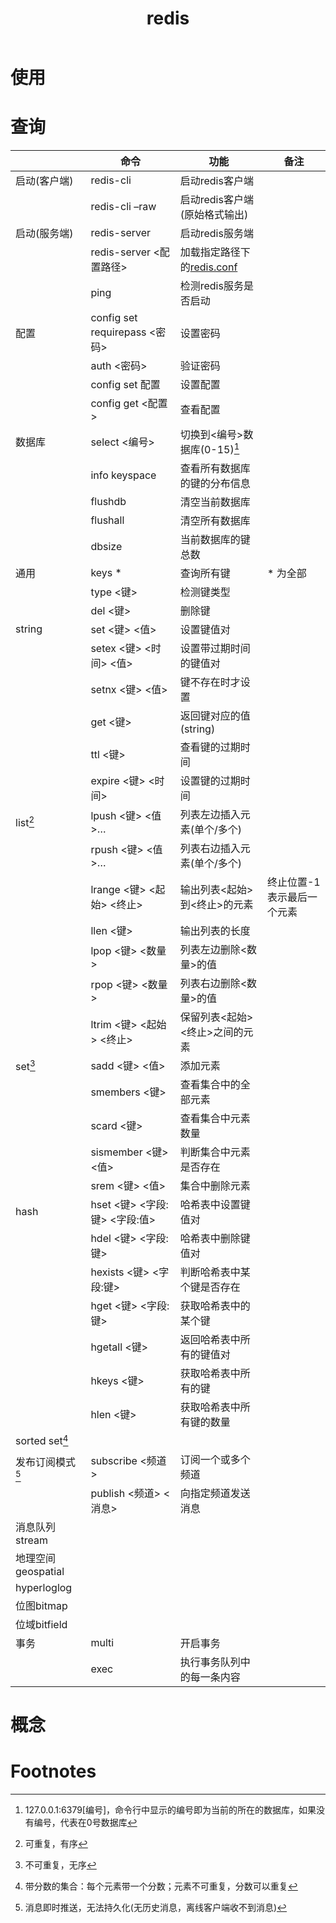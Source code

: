 :PROPERTIES:
:ID:       c76e9ab3-bcb3-4a97-ba1b-48809c337c51
:END:
#+title: redis

* 使用

* 查询
|--------------------+-------------------------------+--------------------------------+----------------------------|
|                    | 命令                          | 功能                           | 备注                       |
|--------------------+-------------------------------+--------------------------------+----------------------------|
| 启动(客户端)       | redis-cli                     | 启动redis客户端                |                            |
|                    | redis-cli --raw               | 启动redis客户端(原始格式输出)  |                            |
|--------------------+-------------------------------+--------------------------------+----------------------------|
| 启动(服务端)       | redis-server                  | 启动redis服务端                |                            |
|                    | redis-server <配置路径>       | 加载指定路径下的[[id:b5baef5f-1ff7-49c3-a49b-ce7ca2c57b06][redis.conf]]     |                            |
|                    | ping                          | 检测redis服务是否启动          |                            |
|--------------------+-------------------------------+--------------------------------+----------------------------|
| 配置               | config set requirepass <密码> | 设置密码                       |                            |
|                    | auth <密码>                   | 验证密码                       |                            |
|                    | config set 配置               | 设置配置                       |                            |
|                    | config get <配置>             | 查看配置                       |                            |
|--------------------+-------------------------------+--------------------------------+----------------------------|
| 数据库             | select <编号>                 | 切换到<编号>数据库(0-15)[fn:4] |                            |
|                    | info keyspace                 | 查看所有数据库的键的分布信息   |                            |
|                    | flushdb                       | 清空当前数据库                 |                            |
|                    | flushall                      | 清空所有数据库                 |                            |
|                    | dbsize                        | 当前数据库的键总数             |                            |
|--------------------+-------------------------------+--------------------------------+----------------------------|
| 通用               | keys *                        | 查询所有键                     | * 为全部                   |
|                    | type <键>                     | 检测键类型                     |                            |
|                    | del <键>                      | 删除键                         |                            |
|--------------------+-------------------------------+--------------------------------+----------------------------|
| string             | set <键> <值>                 | 设置键值对                     |                            |
|                    | setex <键> <时间> <值>        | 设置带过期时间的键值对         |                            |
|                    | setnx <键> <值>               | 键不存在时才设置               |                            |
|                    | get <键>                      | 返回键对应的值(string)         |                            |
|                    | ttl <键>                      | 查看键的过期时间               |                            |
|                    | expire <键> <时间>            | 设置键的过期时间               |                            |
|--------------------+-------------------------------+--------------------------------+----------------------------|
| list[fn:1]         | lpush <键> <值>...            | 列表左边插入元素(单个/多个)    |                            |
|                    | rpush <键> <值>...            | 列表右边插入元素(单个/多个)    |                            |
|                    | lrange <键> <起始> <终止>     | 输出列表<起始>到<终止>的元素   | 终止位置-1表示最后一个元素 |
|                    | llen <键>                     | 输出列表的长度                 |                            |
|                    | lpop <键> <数量>              | 列表左边删除<数量>的值         |                            |
|                    | rpop <键> <数量>              | 列表右边删除<数量>的值         |                            |
|                    | ltrim <键> <起始> <终止>      | 保留列表<起始><终止>之间的元素 |                            |
|--------------------+-------------------------------+--------------------------------+----------------------------|
| set[fn:2]          | sadd <键> <值>                | 添加元素                       |                            |
|                    | smembers <键>                 | 查看集合中的全部元素           |                            |
|                    | scard <键>                    | 查看集合中元素数量             |                            |
|                    | sismember <键> <值>           | 判断集合中元素是否存在         |                            |
|                    | srem <键> <值>                | 集合中删除元素                 |                            |
|--------------------+-------------------------------+--------------------------------+----------------------------|
| hash               | hset <键> <字段:键> <字段:值> | 哈希表中设置键值对             |                            |
|                    | hdel <键> <字段:键>           | 哈希表中删除键值对             |                            |
|                    | hexists <键> <字段:键>        | 判断哈希表中某个键是否存在     |                            |
|                    | hget <键> <字段:键>           | 获取哈希表中的某个键           |                            |
|                    | hgetall <键>                  | 返回哈希表中所有的键值对       |                            |
|                    | hkeys <键>                    | 获取哈希表中所有的键           |                            |
|                    | hlen <键>                     | 获取哈希表中所有键的数量       |                            |
|--------------------+-------------------------------+--------------------------------+----------------------------|
| sorted set[fn:3]   |                               |                                |                            |
|--------------------+-------------------------------+--------------------------------+----------------------------|
| 发布订阅模式[fn:5] | subscribe <频道>              | 订阅一个或多个频道             |                            |
|                    | publish <频道> <消息>         | 向指定频道发送消息             |                            |
|--------------------+-------------------------------+--------------------------------+----------------------------|
| 消息队列stream     |                               |                                |                            |
|--------------------+-------------------------------+--------------------------------+----------------------------|
| 地理空间geospatial |                               |                                |                            |
|--------------------+-------------------------------+--------------------------------+----------------------------|
| hyperloglog        |                               |                                |                            |
|--------------------+-------------------------------+--------------------------------+----------------------------|
| 位图bitmap         |                               |                                |                            |
|--------------------+-------------------------------+--------------------------------+----------------------------|
| 位域bitfield       |                               |                                |                            |
|--------------------+-------------------------------+--------------------------------+----------------------------|
| 事务               | multi                         | 开启事务                       |                            |
|                    | exec                          | 执行事务队列中的每一条内容     |                            |
|--------------------+-------------------------------+--------------------------------+----------------------------|


* 概念



* Footnotes
[fn:5] 消息即时推送，无法持久化(无历史消息，离线客户端收不到消息)
[fn:4] 127.0.0.1:6379[编号]，命令行中显示的编号即为当前的所在的数据库，如果没有编号，代表在0号数据库
[fn:3] 带分数的集合：每个元素带一个分数；元素不可重复，分数可以重复
[fn:2] 不可重复，无序
[fn:1] 可重复，有序
